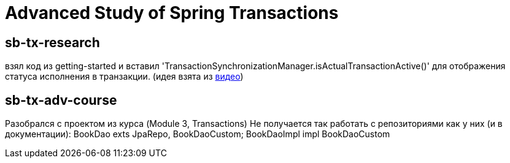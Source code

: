 = Advanced Study of Spring Transactions

== sb-tx-research

взял код из getting-started и вставил 'TransactionSynchronizationManager.isActualTransactionActive()' для отображения статуса исполнения в транзакции.
(идея взята из  https://www.youtube.com/watch?v=4BD6pF7dkkc&feature=youtu.be[видео])

== sb-tx-adv-course

Разобрался с проектом из курса (Module 3, Transactions)
Не получается так работать с репозиториями как у них (и в документации): BookDao exts JpaRepo, BookDaoCustom; BookDaoImpl impl BookDaoCustom

